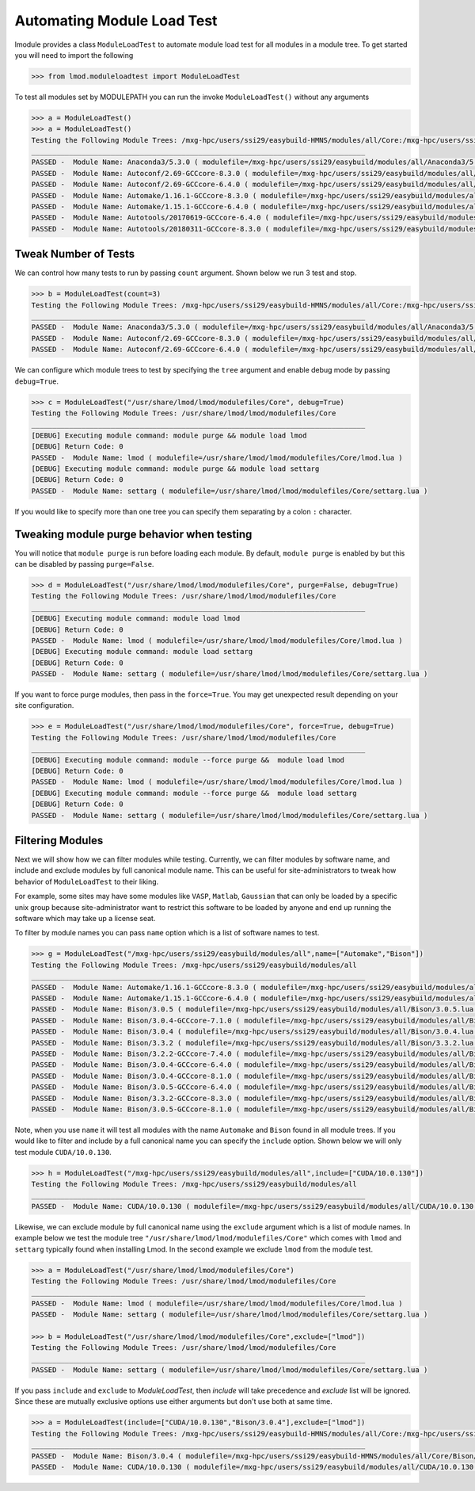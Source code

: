 Automating Module Load Test
============================

lmodule provides a class ``ModuleLoadTest`` to automate module load test for all modules in a module tree. To get
started you will need to import the following

.. code-block:: python

    >>> from lmod.moduleloadtest import ModuleLoadTest

To test all modules set by MODULEPATH you can run the invoke ``ModuleLoadTest()`` without any arguments

.. code-block:: python

    >>> a = ModuleLoadTest()
    >>> a = ModuleLoadTest()
    Testing the Following Module Trees: /mxg-hpc/users/ssi29/easybuild-HMNS/modules/all/Core:/mxg-hpc/users/ssi29/spack/modules/linux-rhel7-x86_64/Core:/mxg-hpc/users/ssi29/easybuild/modules/all:/etc/modulefiles:/usr/share/modulefiles:/usr/share/modulefiles/Linux:/usr/share/modulefiles/Core:/usr/share/lmod/lmod/modulefiles/Core
    ________________________________________________________________________________
    PASSED -  Module Name: Anaconda3/5.3.0 ( modulefile=/mxg-hpc/users/ssi29/easybuild/modules/all/Anaconda3/5.3.0.lua )
    PASSED -  Module Name: Autoconf/2.69-GCCcore-8.3.0 ( modulefile=/mxg-hpc/users/ssi29/easybuild/modules/all/Autoconf/2.69-GCCcore-8.3.0.lua )
    PASSED -  Module Name: Autoconf/2.69-GCCcore-6.4.0 ( modulefile=/mxg-hpc/users/ssi29/easybuild/modules/all/Autoconf/2.69-GCCcore-6.4.0.lua )
    PASSED -  Module Name: Automake/1.16.1-GCCcore-8.3.0 ( modulefile=/mxg-hpc/users/ssi29/easybuild/modules/all/Automake/1.16.1-GCCcore-8.3.0.lua )
    PASSED -  Module Name: Automake/1.15.1-GCCcore-6.4.0 ( modulefile=/mxg-hpc/users/ssi29/easybuild/modules/all/Automake/1.15.1-GCCcore-6.4.0.lua )
    PASSED -  Module Name: Autotools/20170619-GCCcore-6.4.0 ( modulefile=/mxg-hpc/users/ssi29/easybuild/modules/all/Autotools/20170619-GCCcore-6.4.0.lua )
    PASSED -  Module Name: Autotools/20180311-GCCcore-8.3.0 ( modulefile=/mxg-hpc/users/ssi29/easybuild/modules/all/Autotools/20180311-GCCcore-8.3.0.lua )


Tweak Number of Tests
-----------------------
We can control how many tests to run by passing ``count`` argument. Shown below we run 3 test and stop.

.. code-block:: python

    >>> b = ModuleLoadTest(count=3)
    Testing the Following Module Trees: /mxg-hpc/users/ssi29/easybuild-HMNS/modules/all/Core:/mxg-hpc/users/ssi29/spack/modules/linux-rhel7-x86_64/Core:/mxg-hpc/users/ssi29/easybuild/modules/all:/etc/modulefiles:/usr/share/modulefiles:/usr/share/modulefiles/Linux:/usr/share/modulefiles/Core:/usr/share/lmod/lmod/modulefiles/Core
    ________________________________________________________________________________
    PASSED -  Module Name: Anaconda3/5.3.0 ( modulefile=/mxg-hpc/users/ssi29/easybuild/modules/all/Anaconda3/5.3.0.lua )
    PASSED -  Module Name: Autoconf/2.69-GCCcore-8.3.0 ( modulefile=/mxg-hpc/users/ssi29/easybuild/modules/all/Autoconf/2.69-GCCcore-8.3.0.lua )
    PASSED -  Module Name: Autoconf/2.69-GCCcore-6.4.0 ( modulefile=/mxg-hpc/users/ssi29/easybuild/modules/all/Autoconf/2.69-GCCcore-6.4.0.lua )


We can configure which module trees to test by specifying the ``tree`` argument and enable debug mode by passing ``debug=True``.

.. code-block:: python

    >>> c = ModuleLoadTest("/usr/share/lmod/lmod/modulefiles/Core", debug=True)
    Testing the Following Module Trees: /usr/share/lmod/lmod/modulefiles/Core
    ________________________________________________________________________________
    [DEBUG] Executing module command: module purge && module load lmod
    [DEBUG] Return Code: 0
    PASSED -  Module Name: lmod ( modulefile=/usr/share/lmod/lmod/modulefiles/Core/lmod.lua )
    [DEBUG] Executing module command: module purge && module load settarg
    [DEBUG] Return Code: 0
    PASSED -  Module Name: settarg ( modulefile=/usr/share/lmod/lmod/modulefiles/Core/settarg.lua )


If you would like to specify  more than one tree you can specify them separating by a colon ``:`` character.

Tweaking module purge behavior when testing
---------------------------------------------

You will notice that ``module purge`` is run before loading each module. By default, ``module purge`` is enabled by
but this can be disabled by passing ``purge=False``.

.. code-block:: python

    >>> d = ModuleLoadTest("/usr/share/lmod/lmod/modulefiles/Core", purge=False, debug=True)
    Testing the Following Module Trees: /usr/share/lmod/lmod/modulefiles/Core
    ________________________________________________________________________________
    [DEBUG] Executing module command: module load lmod
    [DEBUG] Return Code: 0
    PASSED -  Module Name: lmod ( modulefile=/usr/share/lmod/lmod/modulefiles/Core/lmod.lua )
    [DEBUG] Executing module command: module load settarg
    [DEBUG] Return Code: 0
    PASSED -  Module Name: settarg ( modulefile=/usr/share/lmod/lmod/modulefiles/Core/settarg.lua )


If you want to force purge modules, then pass in the ``force=True``. You may get unexpected result depending on your site
configuration.

.. code-block:: python

    >>> e = ModuleLoadTest("/usr/share/lmod/lmod/modulefiles/Core", force=True, debug=True)
    Testing the Following Module Trees: /usr/share/lmod/lmod/modulefiles/Core
    ________________________________________________________________________________
    [DEBUG] Executing module command: module --force purge &&  module load lmod
    [DEBUG] Return Code: 0
    PASSED -  Module Name: lmod ( modulefile=/usr/share/lmod/lmod/modulefiles/Core/lmod.lua )
    [DEBUG] Executing module command: module --force purge &&  module load settarg
    [DEBUG] Return Code: 0
    PASSED -  Module Name: settarg ( modulefile=/usr/share/lmod/lmod/modulefiles/Core/settarg.lua )

Filtering Modules
------------------

Next we will show how we can filter modules while testing. Currently, we can filter modules by software name, and include
and exclude modules by full canonical module name. This can be useful for site-administrators to tweak how behavior
of ``ModuleLoadTest`` to their liking.

For example, some sites may have some modules like ``VASP``, ``Matlab``, ``Gaussian`` that can only be loaded
by a specific unix group because site-administrator want to restrict this software to be loaded by anyone and end
up running the software which may take up a license seat.

To filter by module names you can pass ``name`` option which is a list of software names to test.

.. code-block:: python

    >>> g = ModuleLoadTest("/mxg-hpc/users/ssi29/easybuild/modules/all",name=["Automake","Bison"])
    Testing the Following Module Trees: /mxg-hpc/users/ssi29/easybuild/modules/all
    ________________________________________________________________________________
    PASSED -  Module Name: Automake/1.16.1-GCCcore-8.3.0 ( modulefile=/mxg-hpc/users/ssi29/easybuild/modules/all/Automake/1.16.1-GCCcore-8.3.0.lua )
    PASSED -  Module Name: Automake/1.15.1-GCCcore-6.4.0 ( modulefile=/mxg-hpc/users/ssi29/easybuild/modules/all/Automake/1.15.1-GCCcore-6.4.0.lua )
    PASSED -  Module Name: Bison/3.0.5 ( modulefile=/mxg-hpc/users/ssi29/easybuild/modules/all/Bison/3.0.5.lua )
    PASSED -  Module Name: Bison/3.0.4-GCCcore-7.1.0 ( modulefile=/mxg-hpc/users/ssi29/easybuild/modules/all/Bison/3.0.4-GCCcore-7.1.0.lua )
    PASSED -  Module Name: Bison/3.0.4 ( modulefile=/mxg-hpc/users/ssi29/easybuild/modules/all/Bison/3.0.4.lua )
    PASSED -  Module Name: Bison/3.3.2 ( modulefile=/mxg-hpc/users/ssi29/easybuild/modules/all/Bison/3.3.2.lua )
    PASSED -  Module Name: Bison/3.2.2-GCCcore-7.4.0 ( modulefile=/mxg-hpc/users/ssi29/easybuild/modules/all/Bison/3.2.2-GCCcore-7.4.0.lua )
    PASSED -  Module Name: Bison/3.0.4-GCCcore-6.4.0 ( modulefile=/mxg-hpc/users/ssi29/easybuild/modules/all/Bison/3.0.4-GCCcore-6.4.0.lua )
    PASSED -  Module Name: Bison/3.0.4-GCCcore-8.1.0 ( modulefile=/mxg-hpc/users/ssi29/easybuild/modules/all/Bison/3.0.4-GCCcore-8.1.0.lua )
    PASSED -  Module Name: Bison/3.0.5-GCCcore-6.4.0 ( modulefile=/mxg-hpc/users/ssi29/easybuild/modules/all/Bison/3.0.5-GCCcore-6.4.0.lua )
    PASSED -  Module Name: Bison/3.3.2-GCCcore-8.3.0 ( modulefile=/mxg-hpc/users/ssi29/easybuild/modules/all/Bison/3.3.2-GCCcore-8.3.0.lua )
    PASSED -  Module Name: Bison/3.0.5-GCCcore-8.1.0 ( modulefile=/mxg-hpc/users/ssi29/easybuild/modules/all/Bison/3.0.5-GCCcore-8.1.0.lua )


Note, when you use ``name`` it will test all modules with the name ``Automake`` and ``Bison`` found in all module trees.
If you would like to filter and include by a full canonical name you can specify the ``include`` option. Shown below
we will only test module ``CUDA/10.0.130``.

.. code-block:: python

    >>> h = ModuleLoadTest("/mxg-hpc/users/ssi29/easybuild/modules/all",include=["CUDA/10.0.130"])
    Testing the Following Module Trees: /mxg-hpc/users/ssi29/easybuild/modules/all
    ________________________________________________________________________________
    PASSED -  Module Name: CUDA/10.0.130 ( modulefile=/mxg-hpc/users/ssi29/easybuild/modules/all/CUDA/10.0.130.lua )

Likewise, we can exclude module by full canonical name using the ``exclude`` argument which is a list of module names. In
example below we test the module tree ``"/usr/share/lmod/lmod/modulefiles/Core"`` which comes with ``lmod`` and ``settarg``
typically found when installing Lmod. In the second example we exclude ``lmod`` from the module test.

.. code-block:: python

    >>> a = ModuleLoadTest("/usr/share/lmod/lmod/modulefiles/Core")
    Testing the Following Module Trees: /usr/share/lmod/lmod/modulefiles/Core
    ________________________________________________________________________________
    PASSED -  Module Name: lmod ( modulefile=/usr/share/lmod/lmod/modulefiles/Core/lmod.lua )
    PASSED -  Module Name: settarg ( modulefile=/usr/share/lmod/lmod/modulefiles/Core/settarg.lua )

    >>> b = ModuleLoadTest("/usr/share/lmod/lmod/modulefiles/Core",exclude=["lmod"])
    Testing the Following Module Trees: /usr/share/lmod/lmod/modulefiles/Core
    ________________________________________________________________________________
    PASSED -  Module Name: settarg ( modulefile=/usr/share/lmod/lmod/modulefiles/Core/settarg.lua )


If you pass ``include`` and ``exclude`` to *ModuleLoadTest*, then *include* will take precedence and *exclude*
list will be ignored. Since these are mutually exclusive options use either arguments but don't use both at same time.

.. code-block:: python

    >>> a = ModuleLoadTest(include=["CUDA/10.0.130","Bison/3.0.4"],exclude=["lmod"])
    Testing the Following Module Trees: /mxg-hpc/users/ssi29/easybuild-HMNS/modules/all/Core:/mxg-hpc/users/ssi29/spack/modules/linux-rhel7-x86_64/Core:/mxg-hpc/users/ssi29/easybuild/modules/all:/etc/modulefiles:/usr/share/modulefiles:/usr/share/modulefiles/Linux:/usr/share/modulefiles/Core:/usr/share/lmod/lmod/modulefiles/Core
    ________________________________________________________________________________
    PASSED -  Module Name: Bison/3.0.4 ( modulefile=/mxg-hpc/users/ssi29/easybuild-HMNS/modules/all/Core/Bison/3.0.4.lua )
    PASSED -  Module Name: CUDA/10.0.130 ( modulefile=/mxg-hpc/users/ssi29/easybuild/modules/all/CUDA/10.0.130.lua )

